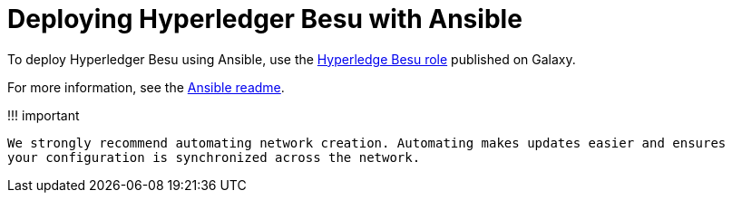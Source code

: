 = Deploying Hyperledger Besu with Ansible
:description: Deploying Hyperledger Besu with Ansible role on Galaxy

To deploy Hyperledger Besu using Ansible, use the https://galaxy.ansible.com/pegasyseng/hyperledger_besu[Hyperledge Besu role] published on Galaxy.

For more information, see the https://galaxy.ansible.com/pegasyseng/hyperledger_besu[Ansible readme].

!!!
important

 We strongly recommend automating network creation. Automating makes updates easier and ensures
 your configuration is synchronized across the network.
